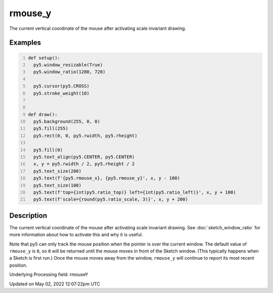 rmouse_y
========

The current vertical coordinate of the mouse after activating scale invariant drawing.

Examples
--------

.. raw:: html

    <div class="example-table">

.. raw:: html

    <div class="example-row"><div class="example-cell-image">

.. raw:: html

    </div><div class="example-cell-code">

.. code:: python
    :number-lines:

    def setup():
      py5.window_resizable(True)
      py5.window_ratio(1280, 720)

      py5.cursor(py5.CROSS)
      py5.stroke_weight(10)


    def draw():
      py5.background(255, 0, 0)
      py5.fill(255)
      py5.rect(0, 0, py5.rwidth, py5.rheight)

      py5.fill(0)
      py5.text_align(py5.CENTER, py5.CENTER)
      x, y = py5.rwidth / 2, py5.rheight / 2
      py5.text_size(200)
      py5.text(f'{py5.rmouse_x}, {py5.rmouse_y}', x, y - 100)
      py5.text_size(100)
      py5.text(f'top={int(py5.ratio_top)} left={int(py5.ratio_left)}', x, y + 100)
      py5.text(f'scale={round(py5.ratio_scale, 3)}', x, y + 200)

.. raw:: html

    </div></div>

.. raw:: html

    </div>

Description
-----------

The current vertical coordinate of the mouse after activating scale invariant drawing. See :doc:`sketch_window_ratio` for more information about how to activate this and why it is useful.

Note that py5 can only track the mouse position when the pointer is over the current window. The default value of ``rmouse_y`` is ``0``, so ``0`` will be returned until the mouse moves in front of the Sketch window. (This typically happens when a Sketch is first run.)  Once the mouse moves away from the window, ``rmouse_y`` will continue to report its most recent position.

Underlying Processing field: rmouseY


Updated on May 02, 2022 12:07:22pm UTC

